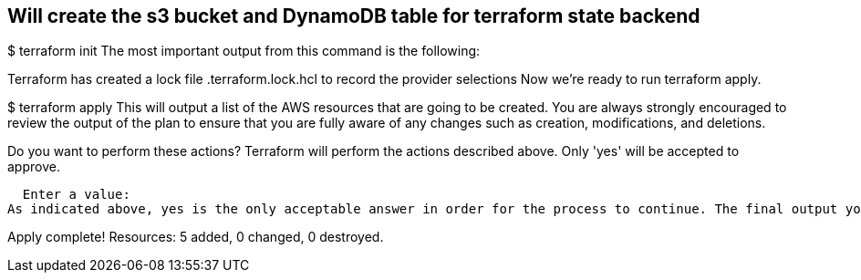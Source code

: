 == Will create the s3 bucket and DynamoDB table for terraform state backend

$ terraform init
The most important output from this command is the following:

Terraform has created a lock file .terraform.lock.hcl to record the provider selections
Now we’re ready to run terraform apply.

$ terraform apply
This will output a list of the AWS resources that are going to be created. You are always strongly encouraged to review the output of the plan to ensure that you are fully aware of any changes such as creation, modifications, and deletions.

Do you want to perform these actions?
  Terraform will perform the actions described above.
  Only 'yes' will be accepted to approve.

  Enter a value:
As indicated above, yes is the only acceptable answer in order for the process to continue. The final output you receive after typing yes should look like this.

Apply complete! Resources: 5 added, 0 changed, 0 destroyed.